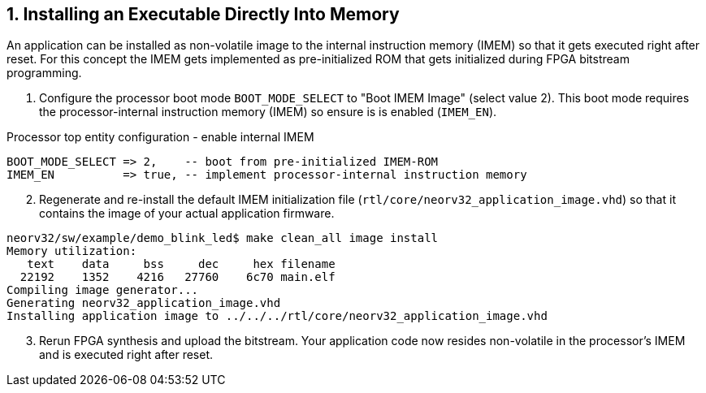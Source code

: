 <<<
:sectnums:
== Installing an Executable Directly Into Memory

An application can be installed as non-volatile image to the internal instruction memory (IMEM) so that it
gets executed right after reset. For this concept the IMEM gets implemented as pre-initialized ROM that
gets initialized during FPGA bitstream programming.

[start=1]
. Configure the processor boot mode `BOOT_MODE_SELECT` to "Boot IMEM Image" (select value 2). This boot mode requires the processor-internal
instruction memory (IMEM) so ensure is is enabled (`IMEM_EN`).

.Processor top entity configuration - enable internal IMEM
[source,vhdl]
----
BOOT_MODE_SELECT => 2,    -- boot from pre-initialized IMEM-ROM
IMEM_EN          => true, -- implement processor-internal instruction memory
----

[start=2]
. Regenerate and re-install the default IMEM initialization file (`rtl/core/neorv32_application_image.vhd`)
so that it contains the image of your actual application firmware.

[source,bash]
----
neorv32/sw/example/demo_blink_led$ make clean_all image install
Memory utilization:
   text    data     bss     dec     hex filename
  22192    1352    4216   27760    6c70 main.elf
Compiling image generator...
Generating neorv32_application_image.vhd
Installing application image to ../../../rtl/core/neorv32_application_image.vhd
----

[start=3]
. Rerun FPGA synthesis and upload the bitstream.
Your application code now resides non-volatile in the processor's IMEM and is executed right after reset.
